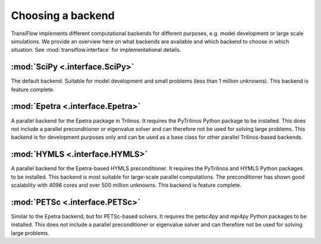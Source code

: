 Choosing a backend
==================
TransiFlow implements different computational backends for different purposes, e.g. model development or large scale simulations.
We provide an overview here on what backends are available and which backend to choose in which situation.
See :mod:`transiflow.interface` for implementational details.

:mod:`SciPy <.interface.SciPy>`
-------------------------------
The default backend.
Suitable for model development and small problems (less than 1 million unknowns).
This backend is feature complete.

:mod:`Epetra <.interface.Epetra>`
---------------------------------
A parallel backend for the Epetra package in Trilinos.
It requires the PyTrilinos Python package to be installed.
This does not include a parallel preconditioner or eigenvalue solver and can therefore not be used for solving large problems.
This backend is for development purposes only and can be used as a base class for other parallel Trilinos-based backends.

:mod:`HYMLS <.interface.HYMLS>`
-------------------------------
A parallel backend for the Epetra-based HYMLS preconditioner.
It requires the PyTrilinos and HYMLS Python packages to be installed.
This backend is most suitable for large-scale parallel computations.
The preconditioner has shown good scalability with 4096 cores and over 500 million unknowns.
This backend is feature complete.

:mod:`PETSc <.interface.PETSc>`
-------------------------------
Similar to the Epetra backend, but for PETSc-based solvers.
It requires the petsc4py and mpi4py Python packages to be installed.
This does not include a parallel preconditioner or eigenvalue solver and can therefore not be used for solving large problems.

